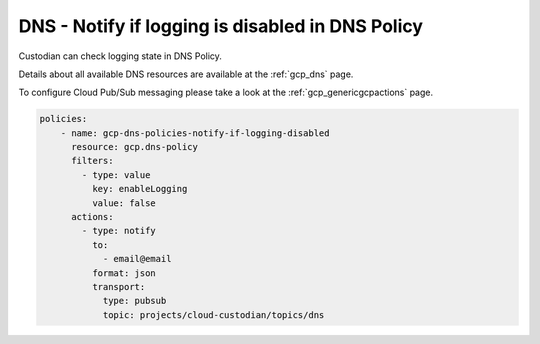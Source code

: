 DNS - Notify if logging is disabled in DNS Policy
=================================================

Custodian can check logging state in DNS Policy.

Details about all available DNS resources are available at the :ref:`gcp_dns` page.

To configure Cloud Pub/Sub messaging please take a look at the :ref:`gcp_genericgcpactions` page.

.. code-block:: yaml

    policies:
        - name: gcp-dns-policies-notify-if-logging-disabled
          resource: gcp.dns-policy
          filters:
            - type: value
              key: enableLogging
              value: false
          actions:
            - type: notify
              to:
                - email@email
              format: json
              transport:
                type: pubsub
                topic: projects/cloud-custodian/topics/dns